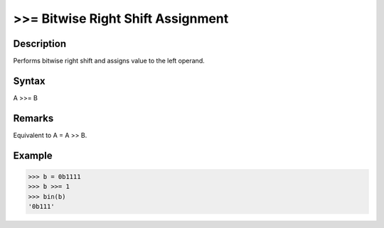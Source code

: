==================================
>>= Bitwise Right Shift Assignment
==================================

Description
===========
Performs bitwise right shift and assigns value to the left operand.

Syntax
======
A >>= B

Remarks
=======
Equivalent to A = A >> B.

Example
=======
>>> b = 0b1111
>>> b >>= 1
>>> bin(b)
'0b111' 